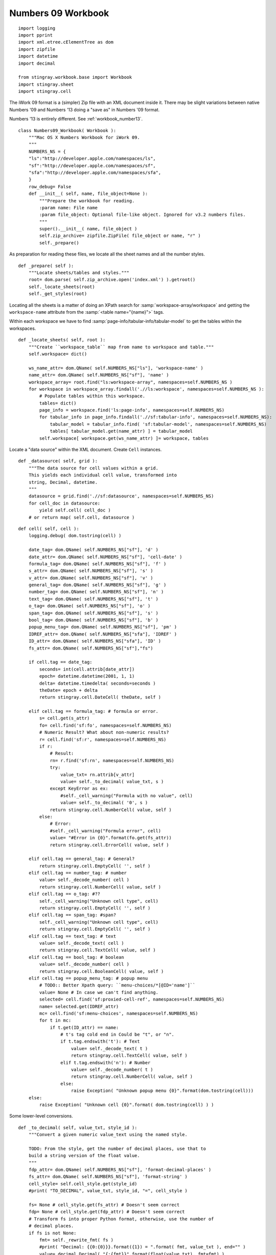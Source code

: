 ..    #!/usr/bin/env python3

.. _`workbook_number09`:


Numbers 09 Workbook
---------------------

::

    import logging
    import pprint
    import xml.etree.cElementTree as dom
    import zipfile
    import datetime
    import decimal
    
    from stingray.workbook.base import Workbook
    import stingray.sheet
    import stingray.cell

..  py:module:: workbook
        
The iWork 09 format is a (simpler) Zip file with an XML document inside it.
There may be slight variations between native Numbers '09 and Numbers '13 doing
a "save as" in Numbers '09 format.

Numbers '13 is entirely different. See :ref:`workbook_number13`.

..  py:class:: Numbers09_Workbook

    Extract sheets, rows and cells from a Numbers '09 format file.
        
    The ``.numbers`` "file" is a ZIP file.
        
    The :file:`index.xml` element the interesting part of the archive.

::

    class Numbers09_Workbook( Workbook ):
        """Mac OS X Numbers Workbook for iWork 09.
        """
        NUMBERS_NS = {
        "ls":"http://developer.apple.com/namespaces/ls",
        "sf":"http://developer.apple.com/namespaces/sf",
        "sfa":"http://developer.apple.com/namespaces/sfa",
        }
        row_debug= False
        def __init__( self, name, file_object=None ):
            """Prepare the workbook for reading.
            :param name: File name
            :param file_object: Optional file-like object. Ignored for v3.2 numbers files.
            """
            super().__init__( name, file_object )
            self.zip_archive= zipfile.ZipFile( file_object or name, "r" )
            self._prepare()

As preparation for reading these files, we locate all the sheet names
and all the number styles.

::

        def _prepare( self ):
            """Locate sheets/tables and styles."""
            root= dom.parse( self.zip_archive.open('index.xml') ).getroot()
            self._locate_sheets(root)
            self._get_styles(root)

Locating all the sheets is a matter of doing an XPath search for
:samp:`workspace-array/workspace` and getting the ``workspace-name`` attribute
from the  :samp:`<table name="{name}">` tags.

Within each workspace we have to find :samp:`page-info/tabular-info/tabular-model` to 
get the tables within the workspaces.

::

        def _locate_sheets( self, root ):
            """Create ``workspace_table`` map from name to workspace and table."""
            self.workspace= dict()

            ws_name_attr= dom.QName( self.NUMBERS_NS["ls"], 'workspace-name' )
            name_attr= dom.QName( self.NUMBERS_NS["sf"], 'name' )
            workspace_array= root.find("ls:workspace-array", namespaces=self.NUMBERS_NS )
            for workspace in workspace_array.findall('.//ls:workspace', namespaces=self.NUMBERS_NS ):
                # Populate tables within this workspace.
                tables= dict()
                page_info = workspace.find('ls:page-info', namespaces=self.NUMBERS_NS)
                for tabular_info in page_info.findall('.//sf:tabular-info', namespaces=self.NUMBERS_NS):
                    tabular_model = tabular_info.find( 'sf:tabular-model', namespaces=self.NUMBERS_NS)
                    tables[ tabular_model.get(name_attr) ] = tabular_model
                self.workspace[ workspace.get(ws_name_attr) ]= workspace, tables

Locate a "data source" within the XML document. Create ``Cell`` instances.

::

        def _datasource( self, grid ):
            """The data source for cell values within a grid.
            This yields each individual cell value, transformed into
            string, Decimal, datetime.
            """            
            datasource = grid.find('.//sf:datasource', namespaces=self.NUMBERS_NS)
            for cell_doc in datasource:
                yield self.cell( cell_doc )
            # or return map( self.cell, datasource )

..  py:method:: Numbers09_Workbook.cell( cell )

    Create a ``Cell`` instance from the decoded data.

::

        def cell( self, cell ):
            logging.debug( dom.tostring(cell) )

            date_tag= dom.QName( self.NUMBERS_NS["sf"], 'd' )
            date_attr= dom.QName( self.NUMBERS_NS["sf"], 'cell-date' )
            formula_tag= dom.QName( self.NUMBERS_NS["sf"], 'f' )
            s_attr= dom.QName( self.NUMBERS_NS["sf"], 's' )
            v_attr= dom.QName( self.NUMBERS_NS["sf"], 'v' )
            general_tag= dom.QName( self.NUMBERS_NS["sf"], 'g' )
            number_tag= dom.QName( self.NUMBERS_NS["sf"], 'n' )
            text_tag= dom.QName( self.NUMBERS_NS["sf"], 't' )
            o_tag= dom.QName( self.NUMBERS_NS["sf"], 'o' )
            span_tag= dom.QName( self.NUMBERS_NS["sf"], 's' )
            bool_tag= dom.QName( self.NUMBERS_NS["sf"], 'b' )
            popup_menu_tag= dom.QName( self.NUMBERS_NS["sf"], 'pm' )
            IDREF_attr= dom.QName( self.NUMBERS_NS["sfa"], 'IDREF' )
            ID_attr= dom.QName( self.NUMBERS_NS["sfa"], 'ID' )
            fs_attr= dom.QName( self.NUMBERS_NS["sf"],"fs")

            if cell.tag == date_tag: 
                seconds= int(cell.attrib[date_attr])
                epoch= datetime.datetime(2001, 1, 1)
                delta= datetime.timedelta( seconds=seconds )
                theDate= epoch + delta
                return stingray.cell.DateCell( theDate, self )
                
            elif cell.tag == formula_tag: # formula or error.
                s= cell.get(s_attr)
                fo= cell.find('sf:fo', namespaces=self.NUMBERS_NS)
                # Numeric Result? What about non-numeric results?
                r= cell.find('sf:r', namespaces=self.NUMBERS_NS)
                if r:
                    # Result:
                    rn= r.find('sf:rn', namespaces=self.NUMBERS_NS)
                    try:
                        value_txt= rn.attrib[v_attr]
                        value= self._to_decimal( value_txt, s )
                    except KeyError as ex:
                        #self._cell_warning("Formula with no value", cell)
                        value= self._to_decimal( '0', s )
                    return stingray.cell.NumberCell( value, self )
                else:
                    # Error: 
                    #self._cell_warning("Formula error", cell)
                    value= "#Error in {0}".format(fo.get(fs_attr))
                    return stingray.cell.ErrorCell( value, self )
                    
            elif cell.tag == general_tag: # General?
                return stingray.cell.EmptyCell( '', self )
            elif cell.tag == number_tag: # number
                value= self._decode_number( cell )
                return stingray.cell.NumberCell( value, self )
            elif cell.tag == o_tag: #??
                self._cell_warning("Unknown cell type", cell)
                return stingray.cell.EmptyCell( '', self )
            elif cell.tag == span_tag: #span?
                self._cell_warning("Unknown cell type", cell)
                return stingray.cell.EmptyCell( '', self )
            elif cell.tag == text_tag: # text
                value= self._decode_text( cell )
                return stingray.cell.TextCell( value, self )
            elif cell.tag == bool_tag: # boolean
                value= self._decode_number( cell )
                return stingray.cell.BooleanCell( value, self )
            elif cell.tag == popup_menu_tag: # popup menu
                # TODO:: Better Xpath query: ``menu-choices/*[@ID='name']``
                value= None # In case we can't find anything.
                selected= cell.find('sf:proxied-cell-ref', namespaces=self.NUMBERS_NS)
                name= selected.get(IDREF_attr)
                mc= cell.find('sf:menu-choices', namespaces=self.NUMBERS_NS)
                for t in mc:
                    if t.get(ID_attr) == name:
                        # t's tag cold end in Could be "t", or "n".
                        if t.tag.endswith('t'): # Text
                            value= self._decode_text( t )
                            return stingray.cell.TextCell( value, self )
                        elif t.tag.endswith('n'): # Number
                            value= self._decode_number( t )
                            return stingray.cell.NumberCell( value, self )
                        else:
                            raise Exception( "Unknown popup menu {0}".format(dom.tostring(cell)))
            else:
                raise Exception( "Unknown cell {0}".format( dom.tostring(cell) ) )

Some lower-level conversions. 

::

        def _to_decimal( self, value_txt, style_id ):
            """Convert a given numeric value_text using the named style.

            TODO: From the style, get the number of decimal places, use that to
            build a string version of the float value.
            """
            fdp_attr= dom.QName( self.NUMBERS_NS["sf"], 'format-decimal-places' )
            fs_attr= dom.QName( self.NUMBERS_NS["sf"], 'format-string' )
            cell_style= self.cell_style.get(style_id)
            #print( "TO_DECIMAL", value_txt, style_id, "=", cell_style )

            fs= None # cell_style.get(fs_attr) # Doesn't seem correct
            fdp= None # cell_style.get(fdp_attr) # Doesn't seem correct
            # Transform fs into proper Python format, otherwise, use the number of 
            # decimal places.
            if fs is not None:
                fmt= self._rewrite_fmt( fs )
                #print( "Decimal: {{0:{0}}}.format({1}) = ".format( fmt, value_txt ), end="" )
                value= decimal.Decimal( "{:{fmt}}".format(float(value_txt), fmt=fmt) )
                #print( value )
                return value
            elif fdp is not None:
                #fmt= "{{0:.{0}f}}".format(fdp)
                value= decimal.Decimal( "{:.{fdp}f}".format(float(value_txt), fdp=fdp) )
                #print( "Decimal: {0}.format({1}) = {2!r}".format( fmt, value_txt, value ) )
                return value
            else:
                value= decimal.Decimal( value_txt )
                #print( "Decimal: {0} = {1!r}".format( value_txt, value ) )
            return value

        def _decode_text( self, cell ):
            """Decode a <t> tag's value."""
            sfa_s_attr= dom.QName( self.NUMBERS_NS["sfa"], 's' )
            ct= cell.find( 'sf:ct', namespaces=self.NUMBERS_NS )
            value= ct.get(sfa_s_attr)
            if value is None:
                value= "\n".join( cell.itertext() )
            return value

        def _decode_number( self, cell ):
            """Decode a <n> tag's value, applying the style."""
            s_attr= dom.QName( self.NUMBERS_NS["sf"], 's' )
            v_attr= dom.QName( self.NUMBERS_NS["sf"], 'v' )
            s= cell.get(s_attr)
            cell_style= self.cell_style.get(s)
            try:
                value_txt= cell.attrib[v_attr]
                value= self._to_decimal( value_txt, s )
            except KeyError as ex:
                #self._cell_warning("Number with no value", cell)
                value= self._to_decimal( '0', s )
            return value


The styles are also important because we can use them to parse the numbers more
precisely.

::

        def _get_styles( self, root ):
            """Get the styles."""
            ID_attr= dom.QName( self.NUMBERS_NS["sfa"], 'ID' )
            ident_attr= dom.QName( self.NUMBERS_NS["sf"], 'ident' )
            parent_ident_attr= dom.QName( self.NUMBERS_NS["sf"], 'parent-ident' )

            self.cell_style= {}
            for cs in root.findall('.//sf:cell-style', namespaces=self.NUMBERS_NS):
                #print( "STYLE", dom.tostring(cs) )
                ID= cs.get(ID_attr)
                ident= cs.get(ident_attr)
                parent_ident= cs.get(parent_ident_attr)
                property_number_format= cs.find('.//sf:SFTCellStylePropertyNumberFormat', namespaces=self.NUMBERS_NS)
                if property_number_format is None:
                    if parent_ident is not None:
                        self.cell_style[ID]= self.cell_style[parent_ident]
                else:
                    number_format= property_number_format.find('sf:number-format', namespaces=self.NUMBERS_NS)
                    if number_format is None:
                        if parent_ident is not None:
                            self.cell_style[ID]= self.cell_style[parent_ident]
                    else:
                        self.cell_style[ID]= number_format.attrib
                        if ident is not None:
                            self.cell_style[ident]= number_format.attrib
                    #print( ID, self.cell_style.get(ID,None) )
            
Rewrite a number format from Numbers to Python

::

        def _rewrite_fmt( self, format_string ):
            """Parse the mini-language: '#,##0.###;-#,##0.###' is an example.
            This becomes "{:10,.3f}"
            """
            positive, _, negative = format_string.partition(";")
            fmt= negative or positive
            digits= len(fmt)
            comma= "," if "," in fmt else ""
            whole, _, frac= fmt.partition(".")
            precision= len(frac)
            return "{digits}{comma}.{precision}f".format(
                digits= digits, comma=comma, precision=precision )
                        
..  py:method:: Numbers09_Workbook.sheets( )

    Return a list of "sheets" (actually underlying tables.)

    The "sheets" are ``[ (`` *workspace*\ `,` *table* ``), ... ]`` pairs.

    Picking a sheet involves matching a two-part name: (workspace, table).

::

        def sheets( self ):
            """Build "sheet" names from workspace/table"""
            sheet_list= []
            for w_name in self.workspace:
                ws, tables = self.workspace[w_name]
                for t_name in tables:
                    sheet_list.append( (w_name, t_name) )
            return sheet_list

..  py:method:: Numbers09_Workbook.rows_of( sheet )

    Iterator through all rows of a sheet.

::

        def rows_of( self, sheet ):
            """Iterator over rows.

            Two parallel traversals:

            Internal iterator over grid/datasource/* has d, t, n, pm, g, o and s
                yields individual cell values.

            Iterator over grid/rows/grid-row may have ``nc``, number of columns in that row.
                Each grid-row fetches a number of cell values to assemble a row.
                Row's may be variable length (sigh) but padded to the number of columns
                specified in the grid.
                
            :param sheet: a Sheet object to retrieve rows from.
            """
            self.log.debug( "rows of {0}: {1}".format(sheet, sheet.name) )
            ws_name, t_name = sheet.name
            ws, tables= self.workspace[ws_name]
            tabular_model= tables[t_name]
            
            grid= tabular_model.find( 'sf:grid', namespaces=self.NUMBERS_NS )
            numrows_attr= dom.QName( self.NUMBERS_NS["sf"], 'numrows' )
            numcols_attr= dom.QName( self.NUMBERS_NS["sf"], 'numcols' )
            numrows = int(grid.attrib[numrows_attr])
            numcols = int(grid.attrib[numcols_attr])
            
            nc_attr= dom.QName( self.NUMBERS_NS["sf"], 'nc' )
            
            datasource= iter( self._datasource(grid) )
            
            rows = grid.find('sf:rows', namespaces=self.NUMBERS_NS)
            for n, r in enumerate(rows.findall( 'sf:grid-row', namespaces=self.NUMBERS_NS )):
                #print( "ROW", dom.tostring(r) )
                self.debug_row= n
                # Is this really relevant for Numbers '09?
                nc= int(r.get(nc_attr,numcols)) 
                try:
                    row= [ next(datasource) for self.debug_col in range(nc) ]
                except StopIteration as e:
                    pass # Last row will exhaust the datasource.
                if len(row) == numcols:
                    yield row
                else:
                    yield row + (numcols-nc)*[None]
